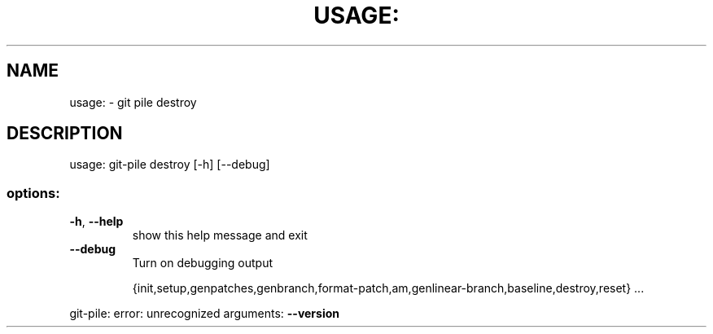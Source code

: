 .\" DO NOT MODIFY THIS FILE!  It was generated by help2man 1.49.1.
.TH USAGE: "1" "May 2022" "usage: git-pile [-h] [-v]" "User Commands"
.SH NAME
usage: \- git pile destroy
.SH DESCRIPTION
usage: git\-pile destroy [\-h] [\-\-debug]
.SS "options:"
.TP
\fB\-h\fR, \fB\-\-help\fR
show this help message and exit
.TP
\fB\-\-debug\fR
Turn on debugging output
.IP
{init,setup,genpatches,genbranch,format\-patch,am,genlinear\-branch,baseline,destroy,reset}
\&...
.PP
git\-pile: error: unrecognized arguments: \fB\-\-version\fR
